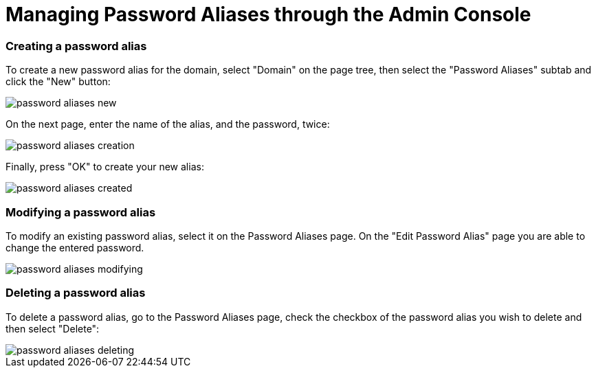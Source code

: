= Managing Password Aliases through the Admin Console

=== Creating a password alias

To create a new password alias for the domain, select "Domain" on the page tree,
then select the "Password Aliases" subtab and click the "New" button:

image::/assets/password-aliases-new.png[]

On the next page, enter the name of the alias, and the password, twice:

image::/assets/password-aliases-creation.png[]

Finally, press "OK" to create your new alias:

image::/assets/password-aliases-created.png[]

=== Modifying a password alias

To modify an existing password alias, select it on the Password Aliases page.
On the "Edit Password Alias" page you are able to change the entered password.

image::/assets/password-aliases-modifying.png[]

=== Deleting a password alias

To delete a password alias, go to the Password Aliases page, check the checkbox
of the password alias you wish to delete and then select "Delete":

image::/assets/password-aliases-deleting.png[]
